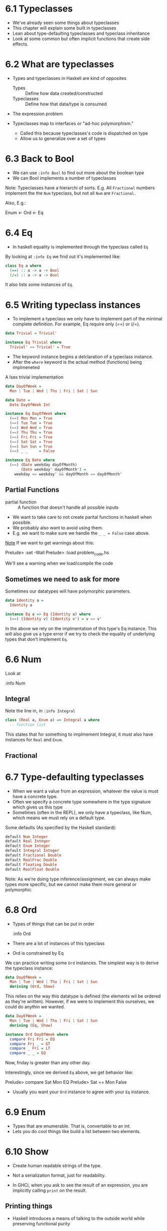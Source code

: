 * 6.1 Typeclasses

- We've already seen some things about typeclasses
- This chapter will explain some built in typeclasses
- Lean about type-defaulting typeclasses and typeclass inheritance
- Look at some common but often implicit functions that create side
  effects.

* 6.2 What are typeclasses

- Types and typeclasses in Haskell are kind of opposites
  - Types :: Define how data created/constructed
  - Typeclasses :: Define how that data/type is consumed

- The expression problem

- Typeclasses map to interfaces or "ad-hoc polymorphism."
  - Called this because typeclasses's code is dispatched on type
  - Allow us to generalize over a set of types


* 6.3 Back to Bool

- We can use ~:info Bool~ to find out more about the boolean type
- We can Bool implements a number of typeclasses

Note: Typeclasses have a hierarchi of sorts. E.g. All ~Fractional~
numbers implement the the ~Num~ typeclass, but not all ~Num~ are
~Fractional~.

Also, E.g.:

Enum <- Ord <- Eq

* 6.4 Eq

- In haskell equality is implemented through the typeclass called ~Eq~

By looking at ~:info Eq~ we find out it's implemented like:

#+BEGIN_SRC haskell
class Eq a where
  (==) :: a -> a -> Bool
  (/=) :: a -> a -> Bool
#+END_SRC

It also lists some instances of ~Eq~.

* 6.5 Writing typeclass instances

- To implement a typeclass we only have to implement part of the
  minimal complete definition. For example, Eq require only (==) or
  (/=).

#+BEGIN_SRC haskell
data Trivial = Trivial'

instance Eq Trivial where
  Trivial' == Trivial' = True
#+END_SRC

- The keyword instance begins a delclaration of a typeclass instance.
- After the ~where~ keyword is the actual method (functions) being
  implmeneted

A lses trivial implementation

#+BEGIN_SRC haskell
data DayOfWeek =
  Mon | Tue | Wed | Thu | Fri | Sat | Sun

data Date =
  Date DayOfWeek Int

instance Eq DayOfWeek where
  (==) Mon Mon = True
  (==) Tue Tue = True
  (==) Wed Wed = True
  (==) Thu Thu = True
  (==) Fri Fri = True
  (==) Sat Sat = True
  (==) Sun Sun = True
  (==) _ _     = False

instance Eq Date where
  (==) (Date weekday dayOfMonth)
       (Date weekday' dayOfMonth') =
    weekday == weekday' && dayOfMonth == dayOfMonth'
#+END_SRC

** Partial Functions

- partial function :: A function that doesn't handle all possible inputs

- We want to take care to not create parital functions in haskell when
  possible.
- We probably also want to avoid using them.
- E.g. we want to make sure we handle the ~_ _ = False~ case above.

_Note_ If we want to get warnings about this:

    Prelude> :set -Wall
    Prelude> :load problem_code.hs

We'll see a warning when we load/compile the code

** Sometimes we need to ask for more

Sometimes our datatypes will have polymorphic parameters.

#+BEGIN_SRC haskell
data Identity a =
  Identity a

instance Eq a => Eq (Identity a) where
  (==) (Identity v) (Identity v') = v == v'
#+END_SRC

In the above we rely on the implmentation of this type's Eq
instance. This will also give us a type error if we try to check the
equality of underlying types that don't implement ~Eq~.

* 6.6 Num

Look at

    :info Num

** Integral

Note the line in, in ~:info Integral~

#+BEGIN_SRC haskell
class (Real a, Enum a) => Integral a where
  -- function list
#+END_SRC

This states that for something to implmement Integral, it must also
have instances for ~Real~ and ~Enum~.

** Fractional

* 6.7 Type-defaulting typeclasses

- When we want a value from an expression, whatever the value is must
  have a concrete type.
- Often we specify a concrete type somewhere in the type signature
  which gives us this type
- Sometimes (often in the REPL), we only have a typeclass, like Num,
  which means we must rely on a default type.

Some defaults (As specified by the Haskell standard):

#+BEGIN_SRC haskell
default Num Integer
default Real Integer
default Enum Integer
default Integral Integer
default Fractional Double
default RealFrac Double
default Floating Double
default RealFloat Double
#+END_SRC

Note: As we're doing type inference/assignment, we can always make
types more specific, but we cannot make them more general or
polymorphic.

* 6.8 Ord

- Types of things that can be put in order

    :info Ord

- There are a lot of instances of this typeclass
- Ord is constrained by Eq

We can practice writing some ~Ord~ instances. The simplest way is to
derive the typeclass instance:

#+BEGIN_SRC haskell
data DayOfWeek =
  Mon | Tue | Wed | Thu | Fri | Sat | Sun
  deriving (Ord, Show)
#+END_SRC

This relies on the way this datatype is defined (the elements wil be
ordered as they're written). However, if we were to implement this
ourselves, we could do anythin we wanted.

#+BEGIN_SRC haskell
data DayOfWeek =
  Mon | Tue | Wed | Thu | Fri | Sat | Sun
  deriving (Eq, Show)

instance Ord DayOfWeek where
  compare Fri Fri = EQ
  compare Fri _ = GT
  compare _ Fri = LT
  compare _ _ = EQ
#+END_SRC

Now, friday is greater than any other day.

Interestingly, since we derived ~Eq~ above, we get behavior like:

    Prelude> compare Sat Mon
    EQ
    Prelude> Sat == Mon
    False

- Usually you want your ~Ord~ instance to agree with your ~Eq~
  instance.

* 6.9 Enum

- Types that are enumerable. That is, convertable to an int.
- Lets you do cool things like build a list between two elements.

* 6.10 Show

- Create human readable strings of the type.
- Not a serialization format, just for readability.

- In GHCi, when you ask to see the result of an expression, you are
  implicitly calling ~print~ on the result.

** Printing things

- Haskell introduces a means of talking to the outside world while
  preserving functional purity
- It does this by explicitly separating out eventful computations

    Prelude> :t print
    print :: Show a => a -> IO ()

The return value of print is an ~IO ()~ result. This result is "an IO
action that returns a value of the type ()"

- ~IO ()~ is also the obligatory type of the ~main~ function in a
  souce code file. This is because running main _only_ produces side
  effects.

- () denotes an empty tuple, known as "unit", a value and also a type,
  that only has this one inhabitant.

- We could have a type ~IO String~, which can be thought of as a means
  of producing a string, performing side effects along the way.

** Working with Show

- We can define our own datatypes, and implement typeclasses.

Here's a minimal implementation of a datatype and implementation of
Show:

#+BEGIN_SRC haskell
data Mood = Blah

instance Show Mood where
  show _ = "Blah"
#+END_SRC

You can also derive show:

#+BEGIN_SRC haskell
data Mood = Blah deriving Show
#+END_SRC

Deriving can magically be done ~Eq~, ~Ord~, ~Enum~, ~Bounded~, ~Read~
and ~Show~ for many datatypes, with some conditions. This will be
explained more later.

* 6.11 Read

- Essentially the opposite of show. Takes a string and turns it into a
  different type.
- Also not a serialization format.

- There's a probem with read. Necessarily any implementation will be a
  partial function, which means using it can result in runtime errors.

* 6.12 Intances are dispatched by type

- Typeclasses are defined by the set of operations and values all
  instances will provide.

- Typeclass instances :: A unique pairing of the typeclass and type.

Remember:
  - A typeclass defines a set of functions and/or/values
  - Types have instances of that typeclass
  - The instances specify the ways that the type uses the functions of
    the typeclass.

Imagine we have a typeclass ~Numberish~ and two types with instances
~Age~ and ~Year~:
  - The class definition of ~Numberish~ doesn't define any terms or
    actual code
  - All the code lives inside the ~Age~ and ~Year~.

So how does haskell know where to find the code?
  - It knows because the specific arguments are of a given type
  - If you don't fully specify a type, it will fail

* 6.13 Gimme more operations

- If your types are more general than our terms allow, we need to add
  constraints.
- Concrete types imply all of the typeclasses they provide.

* 6.14 Chapter Exercises

* 6.15 Chapter Definitions

- typeclass inheritance :: When a typeclass has a superclass. It would
     look like the following:
     #+BEGIN_SRC haskell
     class Num a => Fraction a where
       -- methods
     #+END_SRC

- side effects :: How we refer to observable actions programs take
                  other than compute a value.

- IO :: The type for values whoe evaluation bears the possibility of
        causing side effects.

- instance :: the definition of how a typeclass should work for a
              given type.

- derived instances :: A way for obvious/common typeclasses to be
     generated based only on how a datatype is defined.

* 6.16 Typeclass inheritance, partial

- An interesting diagram of some typeclass inheritance
